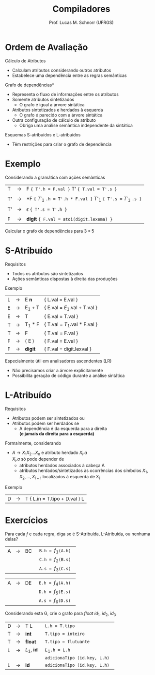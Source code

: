 # -*- coding: utf-8 -*-
# -*- mode: org -*-
#+startup: beamer overview indent
#+LANGUAGE: pt-br
#+TAGS: noexport(n)
#+EXPORT_EXCLUDE_TAGS: noexport
#+EXPORT_SELECT_TAGS: export

#+Title: Compiladores
#+Author: Prof. Lucas M. Schnorr (UFRGS)
#+Date: \copyleft

#+LaTeX_CLASS: beamer
#+LaTeX_CLASS_OPTIONS: [xcolor=dvipsnames, aspectratio=169, presentation]
#+OPTIONS: title:nil H:1 num:t toc:nil \n:nil @:t ::t |:t ^:t -:t f:t *:t <:t
#+LATEX_HEADER: \input{../org-babel.tex}

#+latex: \newcommand{\mytitle}{Ordem de Avaliação de Atributos}
#+latex: \mytitleslide

* Ordem de Avaliação
Cálculo de Atributos
+ Calculam atributos considerando outros atributos
+ Estabelece uma dependência entre as regras semânticas
#+latex: \vfill
\pause *Grafo de dependências*
+ Representa o fluxo de informações entre os atributos
+ \pause Somente atributos sintetizados
    + O grafo é igual a árvore sintática
+ \pause Atributos sintetizados e herdados à esquerda
    + O grafo é parecido com a árvore sintática
+ \pause Outra configuração de cálculo de atributo
    + Obriga uma análise semântica independente da sintática
#+latex: \vfill
\pause Esquemas S-atribuídos e L-atribuídos
+ Têm restrições para criar o grafo de dependência
* Exemplo
Considerando a gramática com ações semânticas

  | T  | \rightarrow | F ~{ T'.h = F.val }~ T' ~{ T.val = T'.s }~                    |
  |    |   |                                                           |
  | T' | \rightarrow | *F ~{~ $T'_1$ ~.h = T'.h * F.val }~   T'_1  ~{ T'.s =~ $T'_1$ ~.s }~ |
  |    |   |                                                           |
  | T' | \rightarrow | $\epsilon$ ~{ T'.s = T'.h }~                                       |
  |    |   |                                                           |
  | F  | \rightarrow | *digit* ~{ F.val = atoi(digit.lexema) }~                      |

Calcular o grafo de dependências para $3*5$
* *S-Atribuído*
Requisitos
+ Todos os atributos são sintetizados
+ Ações semânticas dispostas à direita das produções
Exemplo
  | L | \rightarrow | E *n*   | { L.val = E.val   }         |
  | E | \rightarrow | E_1 + T | { E.val = $E_1$.val + T.val } |
  | E | \rightarrow | T       | { E.val = T.val          }  |
  | T | \rightarrow | T_1 * F | { T.val = $T_1$.val * F.val } |
  | T | \rightarrow | F       | { T.val = F.val           } |
  | F | \rightarrow | ( E )   | { F.val = E.val          }  |
  | F | \rightarrow | *digit* | { F.val = digit.lexval    } |
#+latex: \vfill
\pause Especialmente útil em analisadores ascendentes (LR)
+ Não precisamos criar a árvore explicitamente
+ Possibilita geração de código durante a análise sintática
* *L-Atribuído*
Requisitos
+ Atributos podem ser sintetizados ou
+ Atributos podem ser herdados se
    + A dependência é da esquerda para a direita\\
	 *(e jamais da direita para a esquerda)*

\pause Formalmente, considerando
+ $A \rightarrow X_1X_2...X_n$ e atributo herdado $X_i.a$ \\
    $X_i.a$ só pode depender de
    + atributos herdados associados à cabeça A
    + atributos herdados/sintetizados às ocorrências dos símbolos $X_1, X_2, ..., X_{i-1}$ localizados à esquerda de X_i
	 
\pause Exemplo
  | D | \rightarrow | T { L.in = T.tipo + D.val } L    |
* Exercícios
Para cada $f$ e cada regra, diga se é S-Atribuída, L-Atribuída, ou nenhuma delas?
| A | \rightarrow | BC | \texttt{ B.h = $f_1$(A.h) } |
|   |             |    | \texttt{ C.h = $f_2$(B.s) } |
|   |             |    | \texttt{ A.s = $f_3$(C.s) } |

| A | \rightarrow | DE | \texttt{ E.h = $f_4$(A.h) } |
|   |             |    | \texttt{ D.h = $f_5$(E.s) } |
|   |             |    | \texttt{ A.s = $f_6$(D.s) } |

Considerando esta G, crie o grafo para $float\ id_1,\ id_2,\ id_3$
  | D | \rightarrow | T L         | \texttt{ L.h = T.tipo }               |
  | T | \rightarrow | *int*       | \texttt{ T.tipo = inteiro}            |
  | T | \rightarrow | *float*     | \texttt{ T.tipo = flutuante}          |
  | L | \rightarrow | $L_1$, *id* | \texttt{ $L_1$.h = L.h }              |
  |   |             |             | \texttt{ adicionaTipo (id.key, L.h) } |
  | L | \rightarrow | *id*        | \texttt{ adicionaTipo (id.key, L.h)}  |
